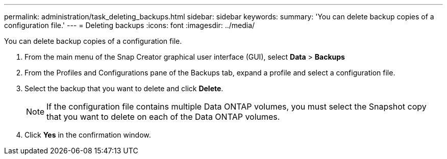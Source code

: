 ---
permalink: administration/task_deleting_backups.html
sidebar: sidebar
keywords: 
summary: 'You can delete backup copies of a configuration file.'
---
= Deleting backups
:icons: font
:imagesdir: ../media/

[.lead]
You can delete backup copies of a configuration file.

. From the main menu of the Snap Creator graphical user interface (GUI), select *Data* > *Backups*
. From the Profiles and Configurations pane of the Backups tab, expand a profile and select a configuration file.
. Select the backup that you want to delete and click *Delete*.
+
NOTE: If the configuration file contains multiple Data ONTAP volumes, you must select the Snapshot copy that you want to delete on each of the Data ONTAP volumes.

. Click *Yes* in the confirmation window.
